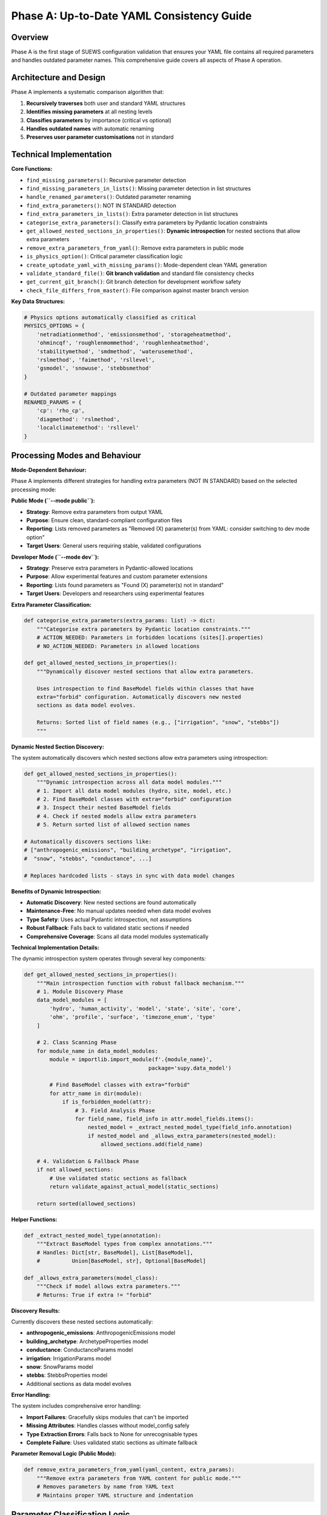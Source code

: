 .. _phase_a_detailed:

Phase A: Up-to-Date YAML Consistency Guide
==========================================

Overview
--------

Phase A is the first stage of SUEWS configuration validation that ensures your YAML file contains all required parameters and handles outdated parameter names. This comprehensive guide covers all aspects of Phase A operation.

.. contents::
   :local:
   :depth: 2

Architecture and Design
-----------------------

Phase A implements a systematic comparison algorithm that:

1. **Recursively traverses** both user and standard YAML structures
2. **Identifies missing parameters** at all nesting levels
3. **Classifies parameters** by importance (critical vs optional)
4. **Handles outdated names** with automatic renaming
5. **Preserves user parameter customisations** not in standard

Technical Implementation
------------------------

**Core Functions:**

- ``find_missing_parameters()``: Recursive parameter detection
- ``find_missing_parameters_in_lists()``: Missing parameter detection in list structures
- ``handle_renamed_parameters()``: Outdated parameter renaming
- ``find_extra_parameters()``: NOT IN STANDARD detection
- ``find_extra_parameters_in_lists()``: Extra parameter detection in list structures
- ``categorise_extra_parameters()``: Classify extra parameters by Pydantic location constraints
- ``get_allowed_nested_sections_in_properties()``: **Dynamic introspection** for nested sections that allow extra parameters
- ``remove_extra_parameters_from_yaml()``: Remove extra parameters in public mode
- ``is_physics_option()``: Critical parameter classification logic
- ``create_uptodate_yaml_with_missing_params()``: Mode-dependent clean YAML generation
- ``validate_standard_file()``: **Git branch validation** and standard file consistency checks
- ``get_current_git_branch()``: Git branch detection for development workflow safety
- ``check_file_differs_from_master()``: File comparison against master branch version

**Key Data Structures:**

.. code-block:: python

   # Physics options automatically classified as critical
   PHYSICS_OPTIONS = {
       'netradiationmethod', 'emissionsmethod', 'storageheatmethod',
       'ohmincqf', 'roughlenmommethod', 'roughlenheatmethod',
       'stabilitymethod', 'smdmethod', 'waterusemethod',
       'rslmethod', 'faimethod', 'rsllevel',
       'gsmodel', 'snowuse', 'stebbsmethod'
   }

   # Outdated parameter mappings
   RENAMED_PARAMS = {
       'cp': 'rho_cp',
       'diagmethod': 'rslmethod',
       'localclimatemethod': 'rsllevel'
   }

Processing Modes and Behaviour
------------------------------

**Mode-Dependent Behaviour:**

Phase A implements different strategies for handling extra parameters (NOT IN STANDARD) based on the selected processing mode:

**Public Mode (``--mode public``):**

- **Strategy**: Remove extra parameters from output YAML
- **Purpose**: Ensure clean, standard-compliant configuration files
- **Reporting**: Lists removed parameters as "Removed (X) parameter(s) from YAML: consider switching to dev mode option"
- **Target Users**: General users requiring stable, validated configurations

**Developer Mode (``--mode dev``):**

- **Strategy**: Preserve extra parameters in Pydantic-allowed locations
- **Purpose**: Allow experimental features and custom parameter extensions
- **Reporting**: Lists found parameters as "Found (X) parameter(s) not in standard"
- **Target Users**: Developers and researchers using experimental features

**Extra Parameter Classification:**

.. code-block:: python

   def categorise_extra_parameters(extra_params: list) -> dict:
       """Categorise extra parameters by Pydantic location constraints."""
       # ACTION_NEEDED: Parameters in forbidden locations (sites[].properties)
       # NO_ACTION_NEEDED: Parameters in allowed locations

   def get_allowed_nested_sections_in_properties():
       """Dynamically discover nested sections that allow extra parameters.

       Uses introspection to find BaseModel fields within classes that have
       extra="forbid" configuration. Automatically discovers new nested
       sections as data model evolves.

       Returns: Sorted list of field names (e.g., ["irrigation", "snow", "stebbs"])
       """

**Dynamic Nested Section Discovery:**

The system automatically discovers which nested sections allow extra parameters using introspection:

.. code-block:: python

   def get_allowed_nested_sections_in_properties():
       """Dynamic introspection across all data model modules."""
       # 1. Import all data model modules (hydro, site, model, etc.)
       # 2. Find BaseModel classes with extra="forbid" configuration
       # 3. Inspect their nested BaseModel fields
       # 4. Check if nested models allow extra parameters
       # 5. Return sorted list of allowed section names

   # Automatically discovers sections like:
   # ["anthropogenic_emissions", "building_archetype", "irrigation",
   #  "snow", "stebbs", "conductance", ...]

   # Replaces hardcoded lists - stays in sync with data model changes

**Benefits of Dynamic Introspection:**

- **Automatic Discovery**: New nested sections are found automatically
- **Maintenance-Free**: No manual updates needed when data model evolves
- **Type Safety**: Uses actual Pydantic introspection, not assumptions
- **Robust Fallback**: Falls back to validated static sections if needed
- **Comprehensive Coverage**: Scans all data model modules systematically

**Technical Implementation Details:**

The dynamic introspection system operates through several key components:

.. code-block:: python

   def get_allowed_nested_sections_in_properties():
       """Main introspection function with robust fallback mechanism."""
       # 1. Module Discovery Phase
       data_model_modules = [
           'hydro', 'human_activity', 'model', 'state', 'site', 'core',
           'ohm', 'profile', 'surface', 'timezone_enum', 'type'
       ]

       # 2. Class Scanning Phase
       for module_name in data_model_modules:
           module = importlib.import_module(f'.{module_name}',
                                          package='supy.data_model')

           # Find BaseModel classes with extra="forbid"
           for attr_name in dir(module):
               if is_forbidden_model(attr):
                   # 3. Field Analysis Phase
                   for field_name, field_info in attr.model_fields.items():
                       nested_model = _extract_nested_model_type(field_info.annotation)
                       if nested_model and _allows_extra_parameters(nested_model):
                           allowed_sections.add(field_name)

       # 4. Validation & Fallback Phase
       if not allowed_sections:
           # Use validated static sections as fallback
           return validate_against_actual_model(static_sections)

       return sorted(allowed_sections)

**Helper Functions:**

.. code-block:: python

   def _extract_nested_model_type(annotation):
       """Extract BaseModel types from complex annotations."""
       # Handles: Dict[str, BaseModel], List[BaseModel],
       #          Union[BaseModel, str], Optional[BaseModel]

   def _allows_extra_parameters(model_class):
       """Check if model allows extra parameters."""
       # Returns: True if extra != "forbid"

**Discovery Results:**

Currently discovers these nested sections automatically:

- **anthropogenic_emissions**: AnthropogenicEmissions model
- **building_archetype**: ArchetypeProperties model
- **conductance**: ConductanceParams model
- **irrigation**: IrrigationParams model
- **snow**: SnowParams model
- **stebbs**: StebbsProperties model
- Additional sections as data model evolves

**Error Handling:**

The system includes comprehensive error handling:

- **Import Failures**: Gracefully skips modules that can't be imported
- **Missing Attributes**: Handles classes without model_config safely
- **Type Extraction Errors**: Falls back to None for unrecognisable types
- **Complete Failure**: Uses validated static sections as ultimate fallback

**Parameter Removal Logic (Public Mode):**

.. code-block:: python

   def remove_extra_parameters_from_yaml(yaml_content, extra_params):
       """Remove extra parameters from YAML content for public mode."""
       # Removes parameters by name from YAML text
       # Maintains proper YAML structure and indentation

Parameter Classification Logic
------------------------------

**Critical Missing Parameters (ACTION NEEDED)**

Parameters classified as critical when:

- Located under ``model.physics.*`` path
- Parameter name exists in ``PHYSICS_OPTIONS`` set
- Required for basic model physics calculations
- Listed in **ACTION NEEDED** section of report

**Optional Missing Parameters (NO ACTION NEEDED)**

Parameters classified as optional when:

- Located outside ``model.physics.*`` path
- Include site properties, initial states, etc.
- Model can run with nulls or defaults
- Listed in **NO ACTION NEEDED** section of report

**Example Classification:**

.. code-block:: text

   ACTION NEEDED (Critical):
   ├── model.physics.netradiationmethod
   ├── model.physics.emissionsmethod
   └── model.physics.stabilitymethod

   NO ACTION NEEDED (Optional):
   ├── sites[0].properties.irrigation.wuprofm_24hr.holiday
   ├── sites[0].initial_states.soilstore_id
   └── model.control.output_file.groups

Outdated Parameter Handling
---------------------------

**Automatic Renaming Process:**

1. **Detection Phase:**

   - Scans YAML content line by line
   - Matches parameter names against ``RENAMED_PARAMS`` keys
   - Preserves original indentation and values

2. **Renaming Phase:**

   - Replaces old parameter name with new name
   - Adds temporary inline comment during processing
   - Maintains original parameter value

3. **Clean-up Phase:**

   - Removes temporary inline comments for clean output
   - Final YAML contains no processing markers

4. **Documentation Phase:**

   - Records all renamings in analysis report
   - Provides old→new mapping for user verification

**Example Renaming:**

.. code-block:: yaml

   # Before Phase A processing (user file with outdated parameter names)
   model:
     physics:
       diagmethod:
         value: 2

   # After Phase A processing (clean YAML output with updated names)
   model:
     physics:
       rslmethod:
         value: 2

Not In Standard Parameter Handling
----------------------------------

Phase A identifies parameters that exist in your configuration but not in the standard and handles them based on processing mode:

**Detection Criteria:**

- Parameter name exists in user YAML
- Same name does not exist in standard YAML
- Includes both custom parameters and typos

**Mode-Dependent Handling:**

**Public Mode Strategy:**

- **Preserved** in output YAML (parameters remain in the file)
- **Documented** as "Found (X) not allowed extra parameter name(s)" in ACTION_NEEDED section
- **Suggestion** provided to switch to dev mode or remove the extra parameters

**Developer Mode Strategy:**

- **Preserved** in output YAML (allows experimental features)
- **Categorised** by Pydantic location constraints:

  - **NO_ACTION_NEEDED**: Parameters in allowed locations (preserved)
  - **ACTION_NEEDED**: Parameters in forbidden locations (SiteProperties)

**Examples by Mode:**

.. code-block:: yaml

   # Public mode: These parameters would be PRESERVED but reported as ACTION_NEEDED
   model:
     control:
       custom_simulation_name: "My_SUEWS_Run"  # → Preserved (but ACTION_NEEDED in report)
       debug_mode: true                        # → Preserved (but ACTION_NEEDED in report)
   sites:
   - properties:
       custom_param: 1.5                       # → Preserved (but ACTION_NEEDED in report)

   # Dev mode: Location-dependent handling
   model:
     control:
       custom_simulation_name: "My_SUEWS_Run"  # → Preserved (allowed location)
   sites:
   - properties:
       custom_param: 1.5                       # → ACTION_NEEDED (forbidden location)
       stebbs:
         experimental_param: 2.0               # → Preserved (allowed nested section)

.. _phase_a_actions:

Output Files Structure
----------------------

**Updated YAML File** (``updatedA_<filename>.yml``)

.. code-block:: yaml

   # =============================================================================
   # UP TO DATE YAML
   # =============================================================================
   #
   # This file has been automatically updated by uptodate_yaml.py with all necessary changes:
   # - Missing parameters have been added with null values
   # - Renamed parameters have been updated to current naming conventions
   # - All changes are reported in reportA_<yourfilename>.txt
   #
   # =============================================================================

   name: Updated User Configuration
   model:
     control:
       tstep: 300
       custom_param: "user_value"
     physics:
       netradiationmethod:
         value: null
       emissionsmethod:
         value: 2
       rho_cp:
         value: 1005

**Analysis Report Structure**

Phase A generates mode-dependent comprehensive reports with two main sections:

- **ACTION NEEDED**: Critical physics parameters that must be set by the user (YAML contains null values)

  - In **Dev Mode**: Also includes extra parameters in forbidden locations
  - In **Public Mode**: Critical missing parameters AND extra parameters (extra parameters now reported as ACTION_NEEDED)

- **NO ACTION NEEDED**: All updates automatically applied including:

  - Optional missing parameters updated with null values
  - Parameter renamings applied
  - Mode-dependent extra parameter handling:

    - **Public Mode**: "Removed (X) parameter(s) from YAML: consider switching to dev mode option"
    - **Dev Mode**: "Found (X) parameter(s) not in standard" (for allowed locations)

**Analysis Report Examples**

**Public Mode Report** (``reportA_<filename>.txt``):

.. code-block:: text

   # SUEWS - Phase A (Up-to-date YAML check) Report
   # Generated: 2024-01-15 14:30:00
   # Mode: Public
   # ==================================================

   ## ACTION NEEDED
   - Found (1) critical missing parameter(s):
   -- netradiationmethod has been added to updatedA_user.yml and set to null
      Suggested fix: Set appropriate value based on SUEWS documentation
   
   - Found (2) not allowed extra parameter name(s):
   -- startdate at level model.control.startdate
      Suggested fix: You selected Public mode. Consider either to switch to Dev mode, or remove this extra parameter since this is not in the standard yaml.
   -- test at level sites[0].properties.test
      Suggested fix: You selected Public mode. Consider either to switch to Dev mode, or remove this extra parameter since this is not in the standard yaml.

   ## NO ACTION NEEDED
   - Updated (3) optional missing parameter(s) with null values:
   -- holiday added to updatedA_user.yml and set to null
   -- wetthresh added to updatedA_user.yml and set to null

   - Updated (2) renamed parameter(s):
   -- diagmethod changed to rslmethod
   -- cp changed to rho_cp

   # ==================================================

**Developer Mode Report** (``reportA_<filename>.txt``):

.. code-block:: text

   # SUEWS - Phase A (Up-to-date YAML check) Report
   # Generated: 2024-01-15 14:30:00
   # Mode: Developer
   # ==================================================

   ## ACTION NEEDED
   - Found (1) critical missing parameter(s):
   -- netradiationmethod has been added to updatedA_user.yml and set to null
      Suggested fix: Set appropriate value based on SUEWS documentation

   - Found (1) parameter(s) in forbidden locations:
   -- test at level sites[0].properties.test
      Reason: Extra parameters not allowed in SiteProperties
      Suggested fix: Remove parameter or move to allowed nested section (stebbs, irrigation, snow)

   ## NO ACTION NEEDED
   - Updated (3) optional missing parameter(s) with null values:
   -- holiday added to updatedA_user.yml and set to null
   -- wetthresh added to updatedA_user.yml and set to null

   - Updated (2) renamed parameter(s):
   -- diagmethod changed to rslmethod
   -- cp changed to rho_cp

   - Found (1) parameter(s) not in standard:
   -- startdate at level model.control.startdate

   # ==================================================

Error Handling and Edge Cases
-----------------------------

**File Access Errors:**

.. code-block:: python

   # Phase A handles common file errors gracefully
   try:
       with open(user_file, 'r') as f:
           user_data = yaml.safe_load(f)
   except FileNotFoundError as e:
       print(f"Error: File not found - {e}")
       return None
   except yaml.YAMLError as e:
       print(f"Error: Invalid YAML syntax in '{user_file}': {e}")
       return None

**Malformed YAML Structures:**

- **Empty files**: Handled with appropriate error messages
- **Invalid syntax**: YAML parsing errors caught and reported
- **Missing sections**: Detected and documented in missing parameters

Integration with Other Phases
-----------------------------

Phase A output serves as input to subsequent phases in the validation pipeline:

**File Handoff:**

.. code-block:: bash

   # Phase A generates
   updatedA_user_config.yml    # → Input to Phase B/C
   reportA_user_config.txt     # → Phase A analysis

   # Workflow combinations process Phase A output:
   updatedA_user_config.yml    # ← Phase A output
   ↓
   updatedAB_user_config.yml   # → AB workflow final output
   updatedAC_user_config.yml   # → AC workflow final output
   updatedABC_user_config.yml  # → Complete pipeline output

**Mode Integration:**

- **Public Mode**: Produces clean, standard-compliant files for subsequent phases
- **Dev Mode**: Preserves experimental parameters for advanced validation
- **Pre-validation**: Mode restrictions enforced before Phase A execution

**Workflow Integration:**

1. **Multi-phase workflows** (AB, AC, ABC): Phase A intermediate files cleaned up after successful completion
2. **A-only workflow**: Phase A files retained as final outputs
3. **Error Handling**: Phase A files preserved if subsequent phases fail

Testing and Validation
----------------------

Phase A includes comprehensive test coverage:

**Test Categories:**

- **Parameter Detection**: Missing, renamed, and extra parameters
- **File Handling**: Various file formats and error conditions
- **Classification Logic**: Critical vs optional parameter sorting
- **Output Generation**: YAML and report file creation
- **Edge Cases**: Empty files, malformed YAML, permission errors

**Example Test:**

.. code-block:: python

   def test_urgent_parameter_classification():
       """Test that physics parameters are classified as critical."""
       user_config = {
           'model': {
               'physics': {'emissionsmethod': {'value': 2}}
               # netradiationmethod missing
           }
       }

       missing_params = find_missing_parameters(user_config, standard_config)
       urgent_params = [path for path, val, is_urgent in missing_params if is_urgent]

       assert 'model.physics.netradiationmethod' in urgent_params

Mode Selection Guidelines
-------------------------

**When to Use Public Mode:**

- **General users** requiring stable, validated configurations
- **Production runs** with standard SUEWS features only
- **Clean output files** needed for sharing or archival
- **Standard compliance** is important for your use case

**When to Use Developer Mode:**

- **Experimental features** like STEBBS method are required
- **Custom parameters** need to be preserved during validation
- **Research applications** using non-standard configurations
- **Development work** on new SUEWS features

**Mode Restrictions:**

.. code-block:: text

   Public Mode Restrictions:
   ├── stebbsmethod != 0        # Triggers pre-validation error
   ├── Extra parameters         # Automatically removed from YAML
   └── Future: SPARTACUS method # Will be restricted

   Developer Mode Allowances:
   ├── All experimental features # No pre-validation restrictions
   ├── Extra parameters         # Preserved in allowed locations
   └── Enhanced diagnostics     # Additional reporting information

Git Branch Validation and Development Workflow Safety
------------------------------------------------------

Phase A includes **sophisticated git-based validation** to ensure configuration consistency across development branches and prevent validation against modified standard files.

**Git Validation System:**

.. code-block:: python

   def validate_standard_file(standard_file: str) -> bool:
       """Validate standard file exists and matches master branch."""
       print("Validating standard configuration file...")
       
       # Check file exists
       if not os.path.exists(standard_file):
           print(f"❌ ERROR: Standard file not found: {standard_file}")
           return False
       
       current_branch = get_current_git_branch()
       
       if current_branch != "master":
           file_differs = check_file_differs_from_master(standard_file)
           if file_differs:
               print(f"⚠️  WARNING: You are on branch '{current_branch}' and sample_config.yml differs from master")
               print("   RECOMMENDED:")
               print("   1. Switch to master branch: git checkout master") 
               print("   2. OR update your sample_config.yml to match master:")
               print(f"      git checkout master -- {standard_file}")

**Core Git Functions:**

.. code-block:: python

   def get_current_git_branch() -> str:
       """Get current git branch using git branch --show-current."""
       result = subprocess.run(["git", "branch", "--show-current"], 
                              capture_output=True, text=True, check=True)
       return result.stdout.strip() or "unknown"
   
   def check_file_differs_from_master(file_path: str) -> bool:
       """Check if file differs from master branch version using git diff master."""
       result = subprocess.run(["git", "diff", "master", "--", file_path],
                              capture_output=True, text=True, check=True)
       return len(result.stdout.strip()) > 0

**Warning Message Format:**

.. code-block:: text

   ⚠️  WARNING: You are on branch 'feature-new-physics' and sample_config.yml differs from master
      This may cause inconsistent parameter detection.
      RECOMMENDED:
      1. Switch to master branch: git checkout master
      2. OR update your sample_config.yml to match master:
         git checkout master -- src/supy/sample_data/sample_config.yml


Best Practices
--------------

**For Users:**

1. **Start with public mode** for standard validation needs
2. **Switch to dev mode** only when experimental features are required
3. **Address critical parameters** immediately in ACTION NEEDED section
4. **Review mode-specific messaging** in reports for guidance
5. **Use complete ABC workflow** for thorough validation

**For Developers:**

1. **Use dev mode** when working with experimental features
2. **Update PHYSICS_OPTIONS** when adding new physics parameters
3. **Add RENAMED_PARAMS entries** when deprecating parameters
4. **Test both modes** to ensure consistent behaviour
5. **Update allowed nested sections** when extending Pydantic model

Troubleshooting
---------------

**Common Issues:**

**Issue**: "Standard file not found"

.. code-block:: text

   Solution: Ensure sample_data/sample_config.yml exists
   Check: ls sample_data/sample_config.yml
   Fix: Update SUEWS installation or specify correct path

**Issue**: "YAML syntax error in user file"

.. code-block:: text

   Solution: Validate YAML syntax
   Check: python -c "import yaml; yaml.safe_load(open('user.yml'))"
   Fix: Correct indentation, quotes, or structure

**Issue**: "All parameters marked as critical"

.. code-block:: text

   Solution: Check PHYSICS_OPTIONS set in uptodate_yaml.py
   Check: Parameter classification logic
   Fix: Update PHYSICS_OPTIONS or parameter paths

**Advanced Usage:**

.. code-block:: python

   # Direct Python usage
   from supy.data_model.uptodate_yaml import annotate_missing_parameters

   # Public mode usage (default)
   result = annotate_missing_parameters(
       user_file="my_config.yml",
       standard_file="sample_data/sample_config.yml",
       uptodate_file="updatedA_my_config.yml",
       report_file="reportA_my_config.txt",
       mode="public",  # Public mode - preserves extra parameters but reports as ACTION NEEDED
       phase="A"
   )

   # Developer mode usage
   result = annotate_missing_parameters(
       user_file="my_config.yml",
       standard_file="sample_data/sample_config.yml",
       uptodate_file="updatedA_my_config.yml",
       report_file="reportA_my_config.txt",
       mode="dev",    # Developer mode preserves extra parameters
       phase="A"
   )

   if result:
       print("✅ Phase A completed successfully")
   else:
       print("❌ Phase A encountered errors")

**Command Line Usage:**

.. code-block:: bash

   # Public mode (default) - preserves extra parameters but reports as ACTION NEEDED
   python src/supy/data_model/suews_yaml_processor.py user_config.yml --phase A --mode public

   # Developer mode - preserves extra parameters
   python src/supy/data_model/suews_yaml_processor.py user_config.yml --phase A --mode dev

Related Documentation
---------------------

**Three-Phase Validation System:**
- `SUEWS_yaml_processor.rst <SUEWS_yaml_processor.rst>`_ - User guide for the complete three-phase validation system
- `suews_yaml_processor_detailed.rst <suews_yaml_processor_detailed.rst>`_ - Orchestrator implementation and workflow coordination

**Other Validation Phases:**
- `phase_b_detailed.rst <phase_b_detailed.rst>`_ - Phase B scientific validation and automatic corrections
- `phase_c_detailed.rst <phase_c_detailed.rst>`_ - Phase C Pydantic validation and conditional rules

**SUEWS Configuration:**
- `YAML Configuration Documentation <../../../inputs/yaml/index.html>`_ - Complete parameter specifications and validation details
